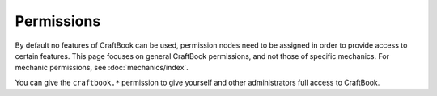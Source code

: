 ===========
Permissions
===========

By default no features of CraftBook can be used, permission nodes need to be assigned in order to provide access to certain features. This page focuses on general CraftBook permissions, and not those of specific mechanics. For mechanic permissions, see :doc:`mechanics/index`.

You can give the ``craftbook.*`` permission to give yourself and other administrators full access to CraftBook.
